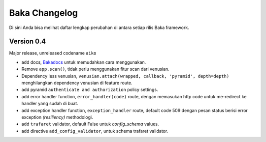 Baka Changelog
===============

Di sini Anda bisa melihat daftar lengkap perubahan di antara setiap rilis Baka framework.



Version 0.4
------------

Major release, unreleased codename ``aiko``

- add docs, `Bakadocs`_ untuk memudahkan cara menggunakan.
- Remove ``app.scan()``, tidak perlu menggunakan fitur scan dari venusian.
- Dependency less venusian, ``venusian.attach(wrapped, callback, 'pyramid', depth=depth)`` menghilangkan dependency venusian di feature route.
- add pyramid ``authenticate and authorization`` policy settings.
- add error handler function, ``error_handler(code)`` route, dengan memasukan http code untuk me-redirect ke handler yang sudah di buat.
- add exception handler function, ``exception_handler`` route, default code 509 dengan pesan status berisi error exception `(resiliency)` methodologi.
- add ``trafaret`` validator, default False untuk `config_schema` values.
- add directive ``add_config_validator``, untuk schema trafaret validator.


.. _Bakadocs: http://baka-framework.readthedocs.io/en/latest/
